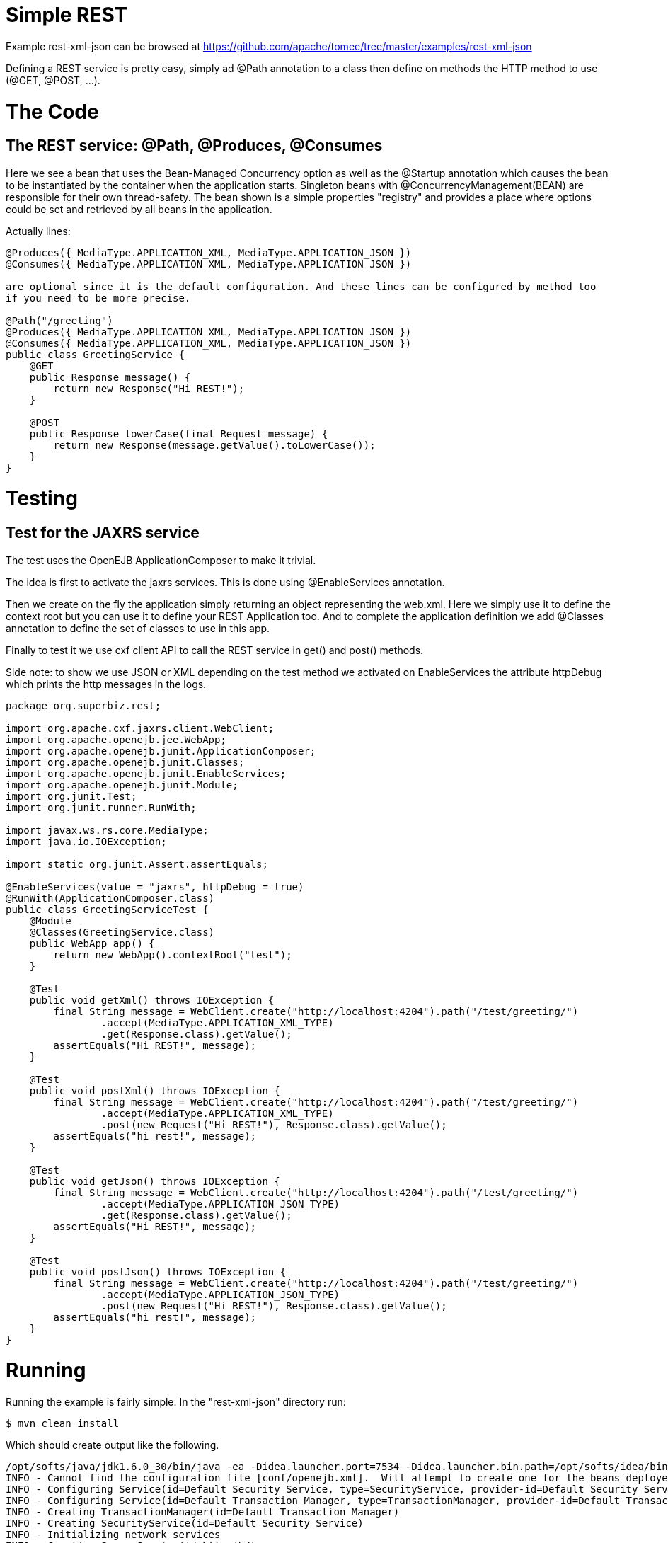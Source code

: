 = Simple REST
:jbake-date: 2016-08-30
:jbake-type: page
:jbake-tomeepdf:
:jbake-status: published

Example rest-xml-json can be browsed at https://github.com/apache/tomee/tree/master/examples/rest-xml-json


Defining a REST service is pretty easy, simply ad @Path annotation to a class then define on methods
the HTTP method to use (@GET, @POST, ...).

= The Code

==  The REST service: @Path, @Produces, @Consumes

Here we see a bean that uses the Bean-Managed Concurrency option as well as the @Startup annotation which causes the bean to be instantiated by the container when the application starts. Singleton beans with @ConcurrencyManagement(BEAN) are responsible for their own thread-safety. The bean shown is a simple properties "registry" and provides a place where options could be set and retrieved by all beans in the application.

Actually lines:


[source,java]
----
@Produces({ MediaType.APPLICATION_XML, MediaType.APPLICATION_JSON })
@Consumes({ MediaType.APPLICATION_XML, MediaType.APPLICATION_JSON })

are optional since it is the default configuration. And these lines can be configured by method too
if you need to be more precise.

@Path("/greeting")
@Produces({ MediaType.APPLICATION_XML, MediaType.APPLICATION_JSON })
@Consumes({ MediaType.APPLICATION_XML, MediaType.APPLICATION_JSON })
public class GreetingService {
    @GET
    public Response message() {
        return new Response("Hi REST!");
    }

    @POST
    public Response lowerCase(final Request message) {
        return new Response(message.getValue().toLowerCase());
    }
}
----


=  Testing

==  Test for the JAXRS service

The test uses the OpenEJB ApplicationComposer to make it trivial.

The idea is first to activate the jaxrs services. This is done using @EnableServices annotation.

Then we create on the fly the application simply returning an object representing the web.xml. Here we simply
use it to define the context root but you can use it to define your REST Application too. And to complete the
application definition we add @Classes annotation to define the set of classes to use in this app.

Finally to test it we use cxf client API to call the REST service in get() and post() methods.

Side note: to show we use JSON or XML depending on the test method we activated on EnableServices the attribute httpDebug
which prints the http messages in the logs.


[source,java]
----
package org.superbiz.rest;

import org.apache.cxf.jaxrs.client.WebClient;
import org.apache.openejb.jee.WebApp;
import org.apache.openejb.junit.ApplicationComposer;
import org.apache.openejb.junit.Classes;
import org.apache.openejb.junit.EnableServices;
import org.apache.openejb.junit.Module;
import org.junit.Test;
import org.junit.runner.RunWith;

import javax.ws.rs.core.MediaType;
import java.io.IOException;

import static org.junit.Assert.assertEquals;

@EnableServices(value = "jaxrs", httpDebug = true)
@RunWith(ApplicationComposer.class)
public class GreetingServiceTest {
    @Module
    @Classes(GreetingService.class)
    public WebApp app() {
        return new WebApp().contextRoot("test");
    }

    @Test
    public void getXml() throws IOException {
        final String message = WebClient.create("http://localhost:4204").path("/test/greeting/")
                .accept(MediaType.APPLICATION_XML_TYPE)
                .get(Response.class).getValue();
        assertEquals("Hi REST!", message);
    }

    @Test
    public void postXml() throws IOException {
        final String message = WebClient.create("http://localhost:4204").path("/test/greeting/")
                .accept(MediaType.APPLICATION_XML_TYPE)
                .post(new Request("Hi REST!"), Response.class).getValue();
        assertEquals("hi rest!", message);
    }

    @Test
    public void getJson() throws IOException {
        final String message = WebClient.create("http://localhost:4204").path("/test/greeting/")
                .accept(MediaType.APPLICATION_JSON_TYPE)
                .get(Response.class).getValue();
        assertEquals("Hi REST!", message);
    }

    @Test
    public void postJson() throws IOException {
        final String message = WebClient.create("http://localhost:4204").path("/test/greeting/")
                .accept(MediaType.APPLICATION_JSON_TYPE)
                .post(new Request("Hi REST!"), Response.class).getValue();
        assertEquals("hi rest!", message);
    }
}
----



= Running

Running the example is fairly simple. In the "rest-xml-json" directory run:

    $ mvn clean install

Which should create output like the following.

    /opt/softs/java/jdk1.6.0_30/bin/java -ea -Didea.launcher.port=7534 -Didea.launcher.bin.path=/opt/softs/idea/bin -Dfile.encoding=UTF-8 -classpath /opt/softs/idea/lib/idea_rt.jar:/opt/softs/idea/plugins/junit/lib/junit-rt.jar:/opt/softs/java/jdk1.6.0_30/jre/lib/plugin.jar:/opt/softs/java/jdk1.6.0_30/jre/lib/javaws.jar:/opt/softs/java/jdk1.6.0_30/jre/lib/jce.jar:/opt/softs/java/jdk1.6.0_30/jre/lib/charsets.jar:/opt/softs/java/jdk1.6.0_30/jre/lib/resources.jar:/opt/softs/java/jdk1.6.0_30/jre/lib/deploy.jar:/opt/softs/java/jdk1.6.0_30/jre/lib/management-agent.jar:/opt/softs/java/jdk1.6.0_30/jre/lib/jsse.jar:/opt/softs/java/jdk1.6.0_30/jre/lib/rt.jar:/opt/softs/java/jdk1.6.0_30/jre/lib/ext/localedata.jar:/opt/softs/java/jdk1.6.0_30/jre/lib/ext/sunjce_provider.jar:/opt/softs/java/jdk1.6.0_30/jre/lib/ext/sunpkcs11.jar:/opt/softs/java/jdk1.6.0_30/jre/lib/ext/dnsns.jar:/opt/dev/openejb/openejb-trunk/examples/rest-xml-json/target/test-classes:/opt/dev/openejb/openejb-trunk/examples/rest-xml-json/target/classes:/home/rmannibucau/.m2/repository/org/apache/openejb/javaee-api/6.0-4/javaee-api-6.0-4.jar:/home/rmannibucau/.m2/repository/junit/junit/4.10/junit-4.10.jar:/home/rmannibucau/.m2/repository/org/hamcrest/hamcrest-core/1.1/hamcrest-core-1.1.jar:/home/rmannibucau/.m2/repository/org/apache/openejb/openejb-cxf-rs/4.5.1/openejb-cxf-rs-4.5.1.jar:/home/rmannibucau/.m2/repository/org/apache/openejb/openejb-http/4.5.1/openejb-http-4.5.1.jar:/home/rmannibucau/.m2/repository/org/apache/openejb/openejb-core/4.5.1/openejb-core-4.5.1.jar:/home/rmannibucau/.m2/repository/org/apache/openejb/mbean-annotation-api/4.5.1/mbean-annotation-api-4.5.1.jar:/home/rmannibucau/.m2/repository/org/apache/openejb/openejb-jpa-integration/4.5.1/openejb-jpa-integration-4.5.1.jar:/home/rmannibucau/.m2/repository/org/apache/commons/commons-lang3/3.1/commons-lang3-3.1.jar:/home/rmannibucau/.m2/repository/org/apache/openejb/openejb-api/4.5.1/openejb-api-4.5.1.jar:/home/rmannibucau/.m2/repository/org/apache/openejb/openejb-loader/4.5.1/openejb-loader-4.5.1.jar:/home/rmannibucau/.m2/repository/org/apache/openejb/openejb-javaagent/4.5.1/openejb-javaagent-4.5.1.jar:/home/rmannibucau/.m2/repository/org/apache/openejb/openejb-jee/4.5.1/openejb-jee-4.5.1.jar:/home/rmannibucau/.m2/repository/com/sun/xml/bind/jaxb-impl/2.1.13/jaxb-impl-2.1.13.jar:/home/rmannibucau/.m2/repository/commons-cli/commons-cli/1.2/commons-cli-1.2.jar:/home/rmannibucau/.m2/repository/org/apache/activemq/activemq-ra/5.7.0/activemq-ra-5.7.0.jar:/home/rmannibucau/.m2/repository/org/apache/activemq/activemq-core/5.7.0/activemq-core-5.7.0.jar:/home/rmannibucau/.m2/repository/org/slf4j/slf4j-api/1.7.2/slf4j-api-1.7.2.jar:/home/rmannibucau/.m2/repository/org/apache/activemq/kahadb/5.7.0/kahadb-5.7.0.jar:/home/rmannibucau/.m2/repository/org/apache/activemq/protobuf/activemq-protobuf/1.1/activemq-protobuf-1.1.jar:/home/rmannibucau/.m2/repository/commons-logging/commons-logging/1.1.1/commons-logging-1.1.1.jar:/home/rmannibucau/.m2/repository/commons-net/commons-net/3.1/commons-net-3.1.jar:/home/rmannibucau/.m2/repository/org/apache/geronimo/components/geronimo-connector/3.1.1/geronimo-connector-3.1.1.jar:/home/rmannibucau/.m2/repository/org/apache/geronimo/components/geronimo-transaction/3.1.1/geronimo-transaction-3.1.1.jar:/home/rmannibucau/.m2/repository/org/apache/geronimo/specs/geronimo-j2ee-connector_1.6_spec/1.0/geronimo-j2ee-connector_1.6_spec-1.0.jar:/home/rmannibucau/.m2/repository/org/objectweb/howl/howl/1.0.1-1/howl-1.0.1-1.jar:/home/rmannibucau/.m2/repository/org/apache/geronimo/javamail/geronimo-javamail_1.4_mail/1.8.2/geronimo-javamail_1.4_mail-1.8.2.jar:/home/rmannibucau/.m2/repository/org/apache/xbean/xbean-asm-shaded/3.12/xbean-asm-shaded-3.12.jar:/home/rmannibucau/.m2/repository/org/apache/xbean/xbean-finder-shaded/3.12/xbean-finder-shaded-3.12.jar:/home/rmannibucau/.m2/repository/org/apache/xbean/xbean-reflect/3.12/xbean-reflect-3.12.jar:/home/rmannibucau/.m2/repository/org/apache/xbean/xbean-naming/3.12/xbean-naming-3.12.jar:/home/rmannibucau/.m2/repository/org/apache/xbean/xbean-bundleutils/3.12/xbean-bundleutils-3.12.jar:/home/rmannibucau/.m2/repository/org/hsqldb/hsqldb/2.2.8/hsqldb-2.2.8.jar:/home/rmannibucau/.m2/repository/commons-dbcp/commons-dbcp/1.4/commons-dbcp-1.4.jar:/home/rmannibucau/.m2/repository/commons-pool/commons-pool/1.5.7/commons-pool-1.5.7.jar:/home/rmannibucau/.m2/repository/org/codehaus/swizzle/swizzle-stream/1.6.1/swizzle-stream-1.6.1.jar:/home/rmannibucau/.m2/repository/wsdl4j/wsdl4j/1.6.2/wsdl4j-1.6.2.jar:/home/rmannibucau/.m2/repository/org/quartz-scheduler/quartz/2.1.6/quartz-2.1.6.jar:/home/rmannibucau/.m2/repository/org/slf4j/slf4j-jdk14/1.7.2/slf4j-jdk14-1.7.2.jar:/home/rmannibucau/.m2/repository/org/apache/openwebbeans/openwebbeans-impl/1.1.6/openwebbeans-impl-1.1.6.jar:/home/rmannibucau/.m2/repository/org/apache/openwebbeans/openwebbeans-spi/1.1.6/openwebbeans-spi-1.1.6.jar:/home/rmannibucau/.m2/repository/org/apache/openwebbeans/openwebbeans-ejb/1.1.6/openwebbeans-ejb-1.1.6.jar:/home/rmannibucau/.m2/repository/org/apache/openwebbeans/openwebbeans-ee/1.1.6/openwebbeans-ee-1.1.6.jar:/home/rmannibucau/.m2/repository/org/apache/openwebbeans/openwebbeans-ee-common/1.1.6/openwebbeans-ee-common-1.1.6.jar:/home/rmannibucau/.m2/repository/org/apache/openwebbeans/openwebbeans-web/1.1.6/openwebbeans-web-1.1.6.jar:/home/rmannibucau/.m2/repository/org/javassist/javassist/3.15.0-GA/javassist-3.15.0-GA.jar:/home/rmannibucau/.m2/repository/org/apache/openjpa/openjpa/2.2.0/openjpa-2.2.0.jar:/home/rmannibucau/.m2/repository/commons-lang/commons-lang/2.4/commons-lang-2.4.jar:/home/rmannibucau/.m2/repository/commons-collections/commons-collections/3.2.1/commons-collections-3.2.1.jar:/home/rmannibucau/.m2/repository/net/sourceforge/serp/serp/1.13.1/serp-1.13.1.jar:/home/rmannibucau/.m2/repository/asm/asm/3.2/asm-3.2.jar:/home/rmannibucau/.m2/repository/org/apache/bval/bval-core/0.5/bval-core-0.5.jar:/home/rmannibucau/.m2/repository/commons-beanutils/commons-beanutils-core/1.8.3/commons-beanutils-core-1.8.3.jar:/home/rmannibucau/.m2/repository/org/apache/bval/bval-jsr303/0.5/bval-jsr303-0.5.jar:/home/rmannibucau/.m2/repository/org/fusesource/jansi/jansi/1.8/jansi-1.8.jar:/home/rmannibucau/.m2/repository/org/apache/openejb/openejb-server/4.5.1/openejb-server-4.5.1.jar:/home/rmannibucau/.m2/repository/org/apache/openejb/openejb-client/4.5.1/openejb-client-4.5.1.jar:/home/rmannibucau/.m2/repository/org/apache/openejb/openejb-ejbd/4.5.1/openejb-ejbd-4.5.1.jar:/home/rmannibucau/.m2/repository/org/apache/openejb/openejb-rest/4.5.1/openejb-rest-4.5.1.jar:/home/rmannibucau/.m2/repository/org/apache/openejb/openejb-cxf-transport/4.5.1/openejb-cxf-transport-4.5.1.jar:/home/rmannibucau/.m2/repository/org/apache/cxf/cxf-rt-transports-http/2.7.0/cxf-rt-transports-http-2.7.0.jar:/home/rmannibucau/.m2/repository/org/apache/cxf/cxf-api/2.7.0/cxf-api-2.7.0.jar:/home/rmannibucau/.m2/repository/org/apache/ws/xmlschema/xmlschema-core/2.0.3/xmlschema-core-2.0.3.jar:/home/rmannibucau/.m2/repository/org/apache/cxf/cxf-rt-core/2.7.0/cxf-rt-core-2.7.0.jar:/home/rmannibucau/.m2/repository/org/apache/cxf/cxf-rt-frontend-jaxrs/2.7.0/cxf-rt-frontend-jaxrs-2.7.0.jar:/home/rmannibucau/.m2/repository/javax/ws/rs/javax.ws.rs-api/2.0-m10/javax.ws.rs-api-2.0-m10.jar:/home/rmannibucau/.m2/repository/org/apache/cxf/cxf-rt-bindings-xml/2.7.0/cxf-rt-bindings-xml-2.7.0.jar:/home/rmannibucau/.m2/repository/org/apache/cxf/cxf-rt-rs-extension-providers/2.7.0/cxf-rt-rs-extension-providers-2.7.0.jar:/home/rmannibucau/.m2/repository/org/apache/cxf/cxf-rt-rs-extension-search/2.7.0/cxf-rt-rs-extension-search-2.7.0.jar:/home/rmannibucau/.m2/repository/org/apache/cxf/cxf-rt-rs-security-cors/2.7.0/cxf-rt-rs-security-cors-2.7.0.jar:/home/rmannibucau/.m2/repository/org/apache/cxf/cxf-rt-rs-security-oauth2/2.7.0/cxf-rt-rs-security-oauth2-2.7.0.jar:/home/rmannibucau/.m2/repository/org/codehaus/jettison/jettison/1.3/jettison-1.3.jar:/home/rmannibucau/.m2/repository/stax/stax-api/1.0.1/stax-api-1.0.1.jar com.intellij.rt.execution.application.AppMain com.intellij.rt.execution.junit.JUnitStarter -ideVersion5 org.superbiz.rest.GreetingServiceTest
    INFO - Cannot find the configuration file [conf/openejb.xml].  Will attempt to create one for the beans deployed.
    INFO - Configuring Service(id=Default Security Service, type=SecurityService, provider-id=Default Security Service)
    INFO - Configuring Service(id=Default Transaction Manager, type=TransactionManager, provider-id=Default Transaction Manager)
    INFO - Creating TransactionManager(id=Default Transaction Manager)
    INFO - Creating SecurityService(id=Default Security Service)
    INFO - Initializing network services
    INFO - Creating ServerService(id=httpejbd)
    INFO - Using 'print=true'
    INFO - Using 'indent.xml=true'
    INFO - Creating ServerService(id=cxf-rs)
    INFO - Initializing network services
    INFO - Starting service httpejbd
    INFO - Started service httpejbd
    INFO - Starting service cxf-rs
    INFO - Started service cxf-rs
    INFO -   ** Bound Services **
    INFO -   NAME                 IP              PORT  
    INFO -   httpejbd             127.0.0.1       4204  
    INFO - -------
    INFO - Ready!
    INFO - Configuring enterprise application: /opt/dev/openejb/openejb-trunk/examples/GreetingServiceTest
    INFO - Configuring Service(id=Default Managed Container, type=Container, provider-id=Default Managed Container)
    INFO - Auto-creating a container for bean org.superbiz.rest.GreetingServiceTest: Container(type=MANAGED, id=Default Managed Container)
    INFO - Creating Container(id=Default Managed Container)
    INFO - Using directory /tmp for stateful session passivation
    INFO - Enterprise application "/opt/dev/openejb/openejb-trunk/examples/GreetingServiceTest" loaded.
    INFO - Assembling app: /opt/dev/openejb/openejb-trunk/examples/GreetingServiceTest
    INFO - Existing thread singleton service in SystemInstance() null
    INFO - Created new singletonService org.apache.openejb.cdi.ThreadSingletonServiceImpl@54128635
    INFO - Succeeded in installing singleton service
    INFO - OpenWebBeans Container is starting...
    INFO - Adding OpenWebBeansPlugin : [CdiPlugin]
    INFO - All injection points are validated successfully.
    INFO - OpenWebBeans Container has started, it took 102 ms.
    INFO - Deployed Application(path=/opt/dev/openejb/openejb-trunk/examples/GreetingServiceTest)
    INFO - Setting the server's publish address to be http://127.0.0.1:4204/test
    INFO - REST Service: http://127.0.0.1:4204/test/greeting/.*  -> Pojo org.superbiz.rest.GreetingService
    FINE - ******************* REQUEST ******************
    GET http://localhost:4204/test/greeting/
    Host=localhost:4204
    User-Agent=Apache CXF 2.7.0
    Connection=keep-alive
    Accept=application/xml
    Content-Type=*/*
    Pragma=no-cache
    Cache-Control=no-cache
    
    
    **********************************************
    
    FINE - HTTP/1.1 200 OK
    Date: Fri, 09 Nov 2012 11:59:00 GMT
    Content-Length: 44
    Set-Cookie: EJBSESSIONID=fc5037fa-641c-495d-95ca-0755cfa50beb; Path=/
    Content-Type: application/xml
    Connection: close
    Server: OpenEJB/4.5.1 Linux/3.2.0-23-generic (amd64)
    

[source,xml]
----
<response><value>Hi REST!</value></response>
INFO - Undeploying app: /opt/dev/openejb/openejb-trunk/examples/GreetingServiceTest
INFO - Stopping network services
INFO - Stopping server services
INFO - Cannot find the configuration file [conf/openejb.xml].  Will attempt to create one for the beans deployed.
INFO - Configuring Service(id=Default Security Service, type=SecurityService, provider-id=Default Security Service)
INFO - Configuring Service(id=Default Transaction Manager, type=TransactionManager, provider-id=Default Transaction Manager)
INFO - Creating TransactionManager(id=Default Transaction Manager)
INFO - Creating SecurityService(id=Default Security Service)
INFO - Initializing network services
INFO - Creating ServerService(id=httpejbd)
INFO - Using 'print=true'
INFO - Using 'indent.xml=true'
INFO - Creating ServerService(id=cxf-rs)
INFO - Initializing network services
INFO - Starting service httpejbd
INFO - Started service httpejbd
INFO - Starting service cxf-rs
INFO - Started service cxf-rs
INFO -   ** Bound Services **
INFO -   NAME                 IP              PORT  
INFO -   httpejbd             127.0.0.1       4204  
INFO - -------
INFO - Ready!
INFO - Configuring enterprise application: /opt/dev/openejb/openejb-trunk/examples/GreetingServiceTest
INFO - Configuring Service(id=Default Managed Container, type=Container, provider-id=Default Managed Container)
INFO - Auto-creating a container for bean org.superbiz.rest.GreetingServiceTest: Container(type=MANAGED, id=Default Managed Container)
INFO - Creating Container(id=Default Managed Container)
INFO - Using directory /tmp for stateful session passivation
INFO - Enterprise application "/opt/dev/openejb/openejb-trunk/examples/GreetingServiceTest" loaded.
INFO - Assembling app: /opt/dev/openejb/openejb-trunk/examples/GreetingServiceTest
INFO - Existing thread singleton service in SystemInstance() null
INFO - Created new singletonService org.apache.openejb.cdi.ThreadSingletonServiceImpl@54128635
INFO - Succeeded in installing singleton service
INFO - OpenWebBeans Container is starting...
INFO - Adding OpenWebBeansPlugin : [CdiPlugin]
INFO - All injection points are validated successfully.
INFO - OpenWebBeans Container has started, it took 11 ms.
INFO - Deployed Application(path=/opt/dev/openejb/openejb-trunk/examples/GreetingServiceTest)
INFO - Setting the server's publish address to be http://127.0.0.1:4204/test
INFO - REST Service: http://127.0.0.1:4204/test/greeting/.*  -> Pojo org.superbiz.rest.GreetingService
FINE - ******************* REQUEST ******************
POST http://localhost:4204/test/greeting/
Host=localhost:4204
Content-Length=97
User-Agent=Apache CXF 2.7.0
Connection=keep-alive
Accept=application/xml
Content-Type=application/xml
Pragma=no-cache
Cache-Control=no-cache

<?xml version="1.0" encoding="UTF-8" standalone="yes"?><request><value>Hi REST!</value></request>
**********************************************

FINE - HTTP/1.1 200 OK
Date: Fri, 09 Nov 2012 11:59:00 GMT
Content-Length: 44
Set-Cookie: EJBSESSIONID=7cb2246d-5738-4a85-aac5-c0fb5340d36a; Path=/
Content-Type: application/xml
Connection: close
Server: OpenEJB/4.5.1 Linux/3.2.0-23-generic (amd64)

<response><value>hi rest!</value></response>
INFO - Undeploying app: /opt/dev/openejb/openejb-trunk/examples/GreetingServiceTest
INFO - Stopping network services
INFO - Stopping server services
INFO - Cannot find the configuration file [conf/openejb.xml].  Will attempt to create one for the beans deployed.
INFO - Configuring Service(id=Default Security Service, type=SecurityService, provider-id=Default Security Service)
INFO - Configuring Service(id=Default Transaction Manager, type=TransactionManager, provider-id=Default Transaction Manager)
INFO - Creating TransactionManager(id=Default Transaction Manager)
INFO - Creating SecurityService(id=Default Security Service)
INFO - Initializing network services
INFO - Creating ServerService(id=httpejbd)
INFO - Using 'print=true'
INFO - Using 'indent.xml=true'
INFO - Creating ServerService(id=cxf-rs)
INFO - Initializing network services
INFO - Starting service httpejbd
INFO - Started service httpejbd
INFO - Starting service cxf-rs
INFO - Started service cxf-rs
INFO -   ** Bound Services **
INFO -   NAME                 IP              PORT  
INFO -   httpejbd             127.0.0.1       4204  
INFO - -------
INFO - Ready!
INFO - Configuring enterprise application: /opt/dev/openejb/openejb-trunk/examples/GreetingServiceTest
INFO - Configuring Service(id=Default Managed Container, type=Container, provider-id=Default Managed Container)
INFO - Auto-creating a container for bean org.superbiz.rest.GreetingServiceTest: Container(type=MANAGED, id=Default Managed Container)
INFO - Creating Container(id=Default Managed Container)
INFO - Using directory /tmp for stateful session passivation
INFO - Enterprise application "/opt/dev/openejb/openejb-trunk/examples/GreetingServiceTest" loaded.
INFO - Assembling app: /opt/dev/openejb/openejb-trunk/examples/GreetingServiceTest
INFO - Existing thread singleton service in SystemInstance() null
INFO - Created new singletonService org.apache.openejb.cdi.ThreadSingletonServiceImpl@54128635
INFO - Succeeded in installing singleton service
INFO - OpenWebBeans Container is starting...
INFO - Adding OpenWebBeansPlugin : [CdiPlugin]
INFO - All injection points are validated successfully.
INFO - OpenWebBeans Container has started, it took 10 ms.
INFO - Deployed Application(path=/opt/dev/openejb/openejb-trunk/examples/GreetingServiceTest)
INFO - Setting the server's publish address to be http://127.0.0.1:4204/test
INFO - REST Service: http://127.0.0.1:4204/test/greeting/.*  -> Pojo org.superbiz.rest.GreetingService
FINE - ******************* REQUEST ******************
GET http://localhost:4204/test/greeting/
Host=localhost:4204
User-Agent=Apache CXF 2.7.0
Connection=keep-alive
Accept=application/json
Content-Type=*/*
Pragma=no-cache
Cache-Control=no-cache


**********************************************

FINE - HTTP/1.1 200 OK
Date: Fri, 09 Nov 2012 11:59:00 GMT
Content-Length: 33
Set-Cookie: EJBSESSIONID=7112a057-fc4c-4f52-a556-1617320d2275; Path=/
Content-Type: application/json
Connection: close
Server: OpenEJB/4.5.1 Linux/3.2.0-23-generic (amd64)

{"response":{"value":"Hi REST!"}}
INFO - Undeploying app: /opt/dev/openejb/openejb-trunk/examples/GreetingServiceTest
INFO - Stopping network services
INFO - Stopping server services
INFO - Cannot find the configuration file [conf/openejb.xml].  Will attempt to create one for the beans deployed.
INFO - Configuring Service(id=Default Security Service, type=SecurityService, provider-id=Default Security Service)
INFO - Configuring Service(id=Default Transaction Manager, type=TransactionManager, provider-id=Default Transaction Manager)
INFO - Creating TransactionManager(id=Default Transaction Manager)
INFO - Creating SecurityService(id=Default Security Service)
INFO - Initializing network services
INFO - Creating ServerService(id=httpejbd)
INFO - Using 'print=true'
INFO - Using 'indent.xml=true'
INFO - Creating ServerService(id=cxf-rs)
INFO - Initializing network services
INFO - Starting service httpejbd
INFO - Started service httpejbd
INFO - Starting service cxf-rs
INFO - Started service cxf-rs
INFO -   ** Bound Services **
INFO -   NAME                 IP              PORT  
INFO -   httpejbd             127.0.0.1       4204  
INFO - -------
INFO - Ready!
INFO - Configuring enterprise application: /opt/dev/openejb/openejb-trunk/examples/GreetingServiceTest
INFO - Configuring Service(id=Default Managed Container, type=Container, provider-id=Default Managed Container)
INFO - Auto-creating a container for bean org.superbiz.rest.GreetingServiceTest: Container(type=MANAGED, id=Default Managed Container)
INFO - Creating Container(id=Default Managed Container)
INFO - Using directory /tmp for stateful session passivation
INFO - Enterprise application "/opt/dev/openejb/openejb-trunk/examples/GreetingServiceTest" loaded.
INFO - Assembling app: /opt/dev/openejb/openejb-trunk/examples/GreetingServiceTest
INFO - Existing thread singleton service in SystemInstance() null
INFO - Created new singletonService org.apache.openejb.cdi.ThreadSingletonServiceImpl@54128635
INFO - Succeeded in installing singleton service
INFO - OpenWebBeans Container is starting...
INFO - Adding OpenWebBeansPlugin : [CdiPlugin]
INFO - All injection points are validated successfully.
INFO - OpenWebBeans Container has started, it took 10 ms.
INFO - Deployed Application(path=/opt/dev/openejb/openejb-trunk/examples/GreetingServiceTest)
INFO - Setting the server's publish address to be http://127.0.0.1:4204/test
INFO - REST Service: http://127.0.0.1:4204/test/greeting/.*  -> Pojo org.superbiz.rest.GreetingService
FINE - ******************* REQUEST ******************
POST http://localhost:4204/test/greeting/
Host=localhost:4204
Content-Length=97
User-Agent=Apache CXF 2.7.0
Connection=keep-alive
Accept=application/json
Content-Type=application/xml
Pragma=no-cache
Cache-Control=no-cache

<?xml version="1.0" encoding="UTF-8" standalone="yes"?><request><value>Hi REST!</value></request>
**********************************************

FINE - HTTP/1.1 200 OK
Date: Fri, 09 Nov 2012 11:59:01 GMT
Content-Length: 33
Set-Cookie: EJBSESSIONID=50cf1d2b-a940-4afb-8993-fff7f9cc6d83; Path=/
Content-Type: application/json
Connection: close
Server: OpenEJB/4.5.1 Linux/3.2.0-23-generic (amd64)

{"response":{"value":"hi rest!"}}
INFO - Undeploying app: /opt/dev/openejb/openejb-trunk/examples/GreetingServiceTest
INFO - Stopping network services
INFO - Stopping server services





